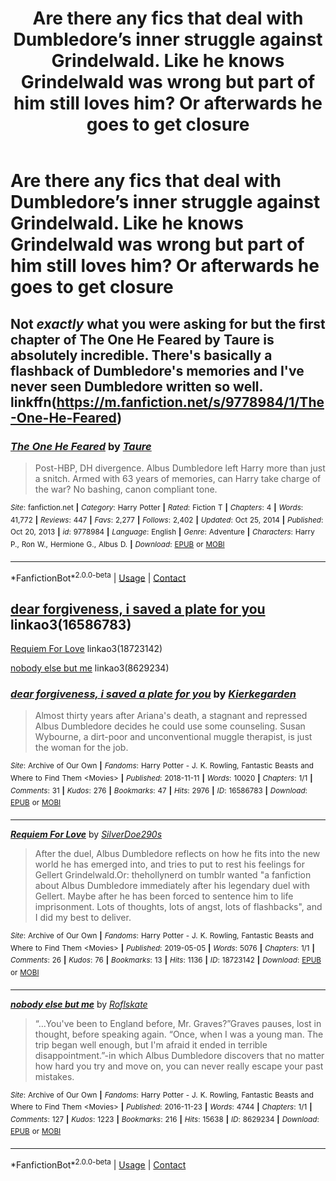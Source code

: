 #+TITLE: Are there any fics that deal with Dumbledore’s inner struggle against Grindelwald. Like he knows Grindelwald was wrong but part of him still loves him? Or afterwards he goes to get closure

* Are there any fics that deal with Dumbledore’s inner struggle against Grindelwald. Like he knows Grindelwald was wrong but part of him still loves him? Or afterwards he goes to get closure
:PROPERTIES:
:Author: HELLOOOOOOooooot
:Score: 5
:DateUnix: 1615624395.0
:DateShort: 2021-Mar-13
:FlairText: Request
:END:

** Not /exactly/ what you were asking for but the first chapter of The One He Feared by Taure is absolutely incredible. There's basically a flashback of Dumbledore's memories and I've never seen Dumbledore written so well. linkffn([[https://m.fanfiction.net/s/9778984/1/The-One-He-Feared]])
:PROPERTIES:
:Author: aceflux
:Score: 1
:DateUnix: 1615640294.0
:DateShort: 2021-Mar-13
:END:

*** [[https://www.fanfiction.net/s/9778984/1/][*/The One He Feared/*]] by [[https://www.fanfiction.net/u/883762/Taure][/Taure/]]

#+begin_quote
  Post-HBP, DH divergence. Albus Dumbledore left Harry more than just a snitch. Armed with 63 years of memories, can Harry take charge of the war? No bashing, canon compliant tone.
#+end_quote

^{/Site/:} ^{fanfiction.net} ^{*|*} ^{/Category/:} ^{Harry} ^{Potter} ^{*|*} ^{/Rated/:} ^{Fiction} ^{T} ^{*|*} ^{/Chapters/:} ^{4} ^{*|*} ^{/Words/:} ^{41,772} ^{*|*} ^{/Reviews/:} ^{447} ^{*|*} ^{/Favs/:} ^{2,277} ^{*|*} ^{/Follows/:} ^{2,402} ^{*|*} ^{/Updated/:} ^{Oct} ^{25,} ^{2014} ^{*|*} ^{/Published/:} ^{Oct} ^{20,} ^{2013} ^{*|*} ^{/id/:} ^{9778984} ^{*|*} ^{/Language/:} ^{English} ^{*|*} ^{/Genre/:} ^{Adventure} ^{*|*} ^{/Characters/:} ^{Harry} ^{P.,} ^{Ron} ^{W.,} ^{Hermione} ^{G.,} ^{Albus} ^{D.} ^{*|*} ^{/Download/:} ^{[[http://www.ff2ebook.com/old/ffn-bot/index.php?id=9778984&source=ff&filetype=epub][EPUB]]} ^{or} ^{[[http://www.ff2ebook.com/old/ffn-bot/index.php?id=9778984&source=ff&filetype=mobi][MOBI]]}

--------------

*FanfictionBot*^{2.0.0-beta} | [[https://github.com/FanfictionBot/reddit-ffn-bot/wiki/Usage][Usage]] | [[https://www.reddit.com/message/compose?to=tusing][Contact]]
:PROPERTIES:
:Author: FanfictionBot
:Score: 2
:DateUnix: 1615640314.0
:DateShort: 2021-Mar-13
:END:


** [[https://www.archiveofourown.org/works/16586783][dear forgiveness, i saved a plate for you]] linkao3(16586783)

[[https://www.archiveofourown.org/works/18723142][Requiem For Love]] linkao3(18723142)

[[https://www.archiveofourown.org/works/8629234][nobody else but me]] linkao3(8629234)
:PROPERTIES:
:Author: siderumincaelo
:Score: 1
:DateUnix: 1615672120.0
:DateShort: 2021-Mar-14
:END:

*** [[https://archiveofourown.org/works/16586783][*/dear forgiveness, i saved a plate for you/*]] by [[https://www.archiveofourown.org/users/Kierkegarden/pseuds/Kierkegarden][/Kierkegarden/]]

#+begin_quote
  Almost thirty years after Ariana's death, a stagnant and repressed Albus Dumbledore decides he could use some counseling. Susan Wybourne, a dirt-poor and unconventional muggle therapist, is just the woman for the job.
#+end_quote

^{/Site/:} ^{Archive} ^{of} ^{Our} ^{Own} ^{*|*} ^{/Fandoms/:} ^{Harry} ^{Potter} ^{-} ^{J.} ^{K.} ^{Rowling,} ^{Fantastic} ^{Beasts} ^{and} ^{Where} ^{to} ^{Find} ^{Them} ^{<Movies>} ^{*|*} ^{/Published/:} ^{2018-11-11} ^{*|*} ^{/Words/:} ^{10020} ^{*|*} ^{/Chapters/:} ^{1/1} ^{*|*} ^{/Comments/:} ^{31} ^{*|*} ^{/Kudos/:} ^{276} ^{*|*} ^{/Bookmarks/:} ^{47} ^{*|*} ^{/Hits/:} ^{2976} ^{*|*} ^{/ID/:} ^{16586783} ^{*|*} ^{/Download/:} ^{[[https://archiveofourown.org/downloads/16586783/dear%20forgiveness%20i%20saved.epub?updated_at=1607651227][EPUB]]} ^{or} ^{[[https://archiveofourown.org/downloads/16586783/dear%20forgiveness%20i%20saved.mobi?updated_at=1607651227][MOBI]]}

--------------

[[https://archiveofourown.org/works/18723142][*/Requiem For Love/*]] by [[https://www.archiveofourown.org/users/SilverDoe290s/pseuds/SilverDoe290s][/SilverDoe290s/]]

#+begin_quote
  After the duel, Albus Dumbledore reflects on how he fits into the new world he has emerged into, and tries to put to rest his feelings for Gellert Grindelwald.Or: thehollynerd on tumblr wanted "a fanfiction about Albus Dumbledore immediately after his legendary duel with Gellert. Maybe after he has been forced to sentence him to life imprisonment. Lots of thoughts, lots of angst, lots of flashbacks", and I did my best to deliver.
#+end_quote

^{/Site/:} ^{Archive} ^{of} ^{Our} ^{Own} ^{*|*} ^{/Fandoms/:} ^{Harry} ^{Potter} ^{-} ^{J.} ^{K.} ^{Rowling,} ^{Fantastic} ^{Beasts} ^{and} ^{Where} ^{to} ^{Find} ^{Them} ^{<Movies>} ^{*|*} ^{/Published/:} ^{2019-05-05} ^{*|*} ^{/Words/:} ^{5076} ^{*|*} ^{/Chapters/:} ^{1/1} ^{*|*} ^{/Comments/:} ^{26} ^{*|*} ^{/Kudos/:} ^{76} ^{*|*} ^{/Bookmarks/:} ^{13} ^{*|*} ^{/Hits/:} ^{1136} ^{*|*} ^{/ID/:} ^{18723142} ^{*|*} ^{/Download/:} ^{[[https://archiveofourown.org/downloads/18723142/Requiem%20For%20Love.epub?updated_at=1557215817][EPUB]]} ^{or} ^{[[https://archiveofourown.org/downloads/18723142/Requiem%20For%20Love.mobi?updated_at=1557215817][MOBI]]}

--------------

[[https://archiveofourown.org/works/8629234][*/nobody else but me/*]] by [[https://www.archiveofourown.org/users/Roflskate/pseuds/Roflskate][/Roflskate/]]

#+begin_quote
  “...You've been to England before, Mr. Graves?”Graves pauses, lost in thought, before speaking again. “Once, when I was a young man. The trip began well enough, but I'm afraid it ended in terrible disappointment.”-in which Albus Dumbledore discovers that no matter how hard you try and move on, you can never really escape your past mistakes.
#+end_quote

^{/Site/:} ^{Archive} ^{of} ^{Our} ^{Own} ^{*|*} ^{/Fandoms/:} ^{Harry} ^{Potter} ^{-} ^{J.} ^{K.} ^{Rowling,} ^{Fantastic} ^{Beasts} ^{and} ^{Where} ^{to} ^{Find} ^{Them} ^{<Movies>} ^{*|*} ^{/Published/:} ^{2016-11-23} ^{*|*} ^{/Words/:} ^{4744} ^{*|*} ^{/Chapters/:} ^{1/1} ^{*|*} ^{/Comments/:} ^{127} ^{*|*} ^{/Kudos/:} ^{1223} ^{*|*} ^{/Bookmarks/:} ^{216} ^{*|*} ^{/Hits/:} ^{15638} ^{*|*} ^{/ID/:} ^{8629234} ^{*|*} ^{/Download/:} ^{[[https://archiveofourown.org/downloads/8629234/nobody%20else%20but%20me.epub?updated_at=1591982193][EPUB]]} ^{or} ^{[[https://archiveofourown.org/downloads/8629234/nobody%20else%20but%20me.mobi?updated_at=1591982193][MOBI]]}

--------------

*FanfictionBot*^{2.0.0-beta} | [[https://github.com/FanfictionBot/reddit-ffn-bot/wiki/Usage][Usage]] | [[https://www.reddit.com/message/compose?to=tusing][Contact]]
:PROPERTIES:
:Author: FanfictionBot
:Score: 1
:DateUnix: 1615672144.0
:DateShort: 2021-Mar-14
:END:
